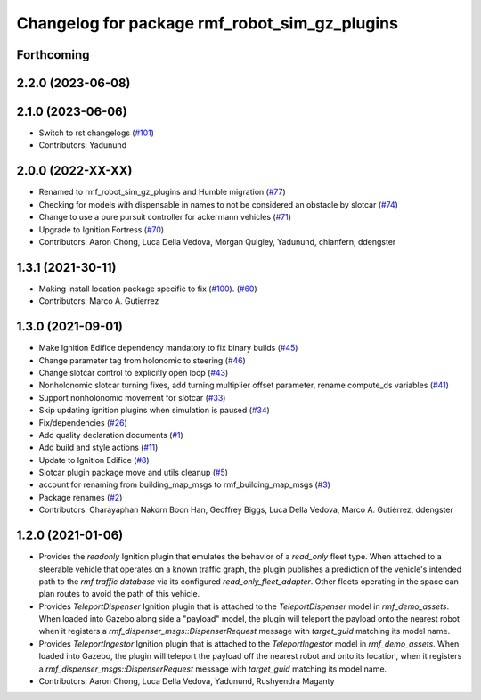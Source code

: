 ^^^^^^^^^^^^^^^^^^^^^^^^^^^^^^^^^^^^^^^^^^^^^^^^^^
Changelog for package rmf\_robot\_sim\_gz\_plugins
^^^^^^^^^^^^^^^^^^^^^^^^^^^^^^^^^^^^^^^^^^^^^^^^^^

Forthcoming
-----------

2.2.0 (2023-06-08)
------------------

2.1.0 (2023-06-06)
------------------
* Switch to rst changelogs (`#101 <https://github.com/open-rmf/rmf_simulation/pull/101>`_)
* Contributors: Yadunund

2.0.0 (2022-XX-XX)
------------------
* Renamed to rmf\_robot\_sim\_gz\_plugins and Humble migration (`#77 <https://github.com/open-rmf/rmf_simulation/pull/77>`_)
* Checking for models with dispensable in names to not be considered an obstacle by slotcar (`#74 <https://github.com/open-rmf/rmf_simulation/pull/74>`_)
* Change to use a pure pursuit controller for ackermann vehicles (`#71 <https://github.com/open-rmf/rmf_simulation/pull/71>`_)
* Upgrade to Ignition Fortress (`#70 <https://github.com/open-rmf/rmf_simulation/pull/70>`_)
* Contributors: Aaron Chong, Luca Della Vedova, Morgan Quigley, Yadunund, chianfern, ddengster

1.3.1 (2021-30-11)
------------------
* Making install location package specific to fix (`#100 <https://github.com/open-rmf/rmf/pull/100>`_). (`#60 <https://github.com/open-rmf/rmf_simulation/pull/60>`_)
* Contributors: Marco A. Gutierrez

1.3.0 (2021-09-01)
------------------
* Make Ignition Edifice dependency mandatory to fix binary builds (`#45 <https://github.com/open-rmf/rmf_simulation/pull/45>`_)
* Change parameter tag from holonomic to steering (`#46 <https://github.com/open-rmf/rmf_simulation/pull/46>`_)
* Change slotcar control to explicitly open loop (`#43 <https://github.com/open-rmf/rmf_simulation/pull/43>`_)
* Nonholonomic slotcar turning fixes, add turning multiplier offset parameter, rename compute\_ds variables (`#41 <https://github.com/open-rmf/rmf_simulation/pull/41>`_)
* Support nonholonomic movement for slotcar (`#33 <https://github.com/open-rmf/rmf_simulation/pull/33>`_)
* Skip updating ignition plugins when simulation is paused (`#34 <https://github.com/open-rmf/rmf_simulation/pull/34>`_)
* Fix/dependencies (`#26 <https://github.com/open-rmf/rmf_simulation/pull/26>`_)
* Add quality declaration documents (`#1 <https://github.com/open-rmf/rmf_simulation/pull/1>`_)
* Add build and style actions (`#11 <https://github.com/open-rmf/rmf_simulation/pull/11>`_)
* Update to Ignition Edifice (`#8 <https://github.com/open-rmf/rmf_simulation/pull/8>`_)
* Slotcar plugin package move and utils cleanup (`#5 <https://github.com/open-rmf/rmf_simulation/pull/5>`_)
* account for renaming from building\_map\_msgs to rmf\_building\_map\_msgs (`#3 <https://github.com/open-rmf/rmf_simulation/pull/3>`_)
* Package renames (`#2 <https://github.com/open-rmf/rmf_simulation/pull/2>`_)
* Contributors: Charayaphan Nakorn Boon Han, Geoffrey Biggs, Luca Della Vedova, Marco A. Gutiérrez, ddengster

1.2.0 (2021-01-06)
------------------
* Provides the `readonly` Ignition plugin that emulates the behavior of a `read_only` fleet type. When attached to a steerable vehicle that operates on a known traffic graph, the plugin publishes a prediction of the vehicle\'s intended path to the `rmf traffic database` via its configured `read_only_fleet_adapter`. Other fleets operating in the space can plan routes to avoid the path of this vehicle.
* Provides `TeleportDispenser` Ignition plugin that is attached to the `TeleportDispenser` model in `rmf_demo_assets`. When loaded into Gazebo along side a \"payload\" model, the plugin will teleport the payload onto the nearest robot when it registers a `rmf_dispenser_msgs::DispenserRequest` message with `target_guid` matching its model name.
* Provides `TeleportIngestor` Ignition plugin that is attached to the `TeleportIngestor` model in `rmf_demo_assets`. When loaded into Gazebo, the plugin will teleport the payload off the nearest robot and onto its location, when it registers a `rmf_dispenser_msgs::DispenserRequest` message with `target_guid` matching its model name.
* Contributors: Aaron Chong, Luca Della Vedova, Yadunund, Rushyendra Maganty
